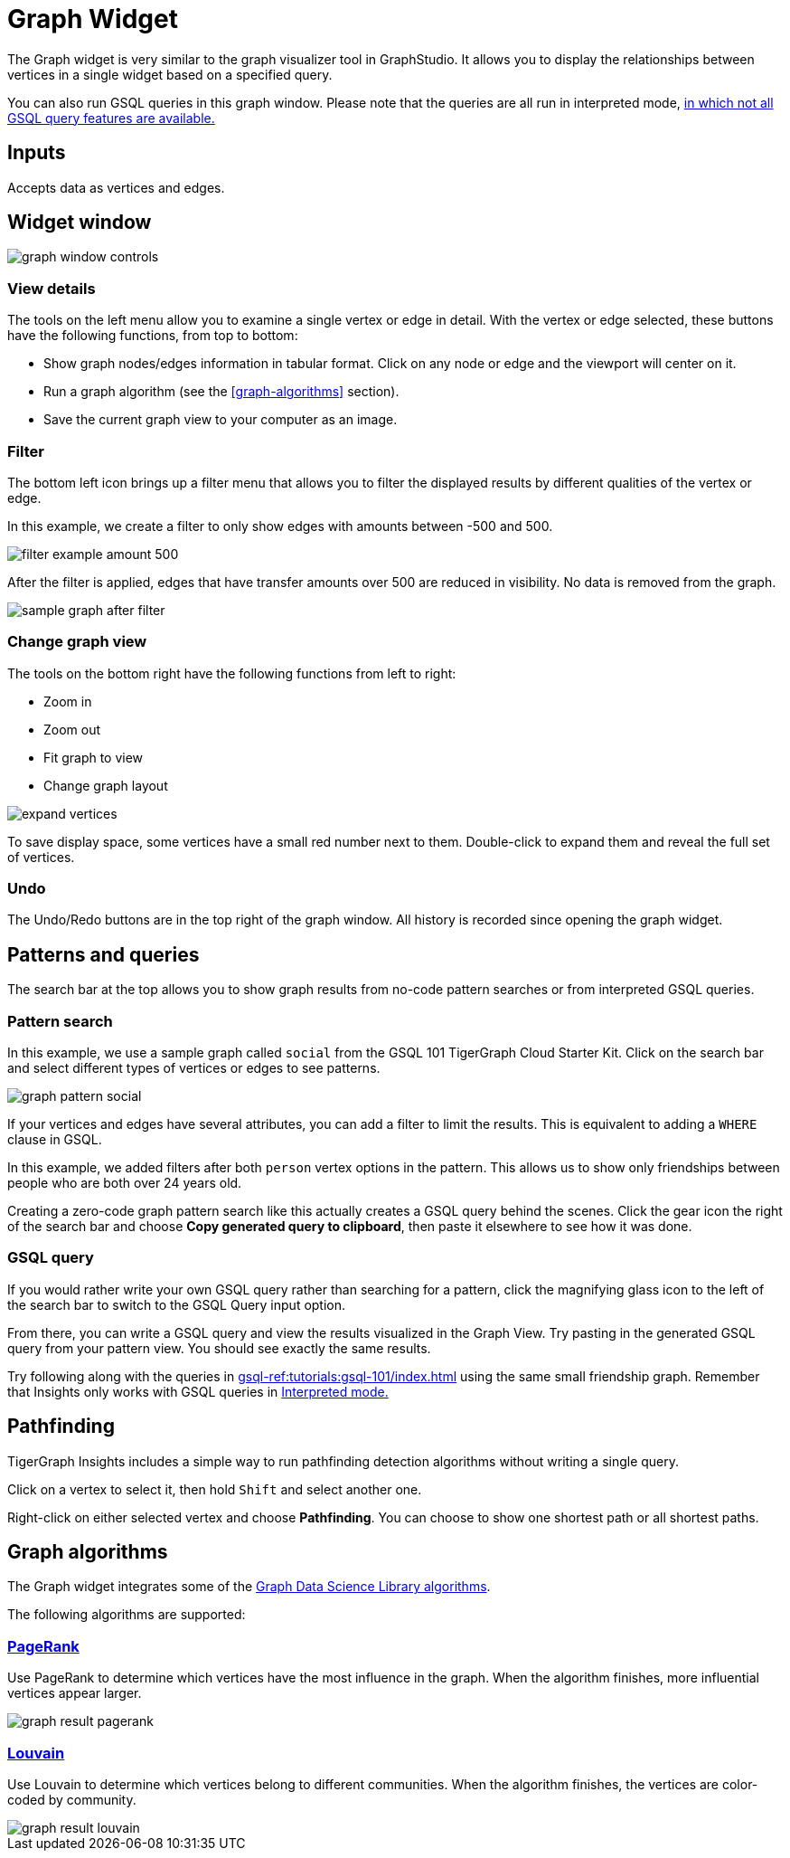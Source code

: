 = Graph Widget
:experimental:

The Graph widget is very similar to the graph visualizer tool in GraphStudio.
It allows you to display the relationships between vertices in a single widget based on a specified query.

You can also run GSQL queries in this graph window.
Please note that the queries are all run in interpreted mode,
xref:gsql-ref:appendix:interpreted-gsql-limitations.adoc[in which not all GSQL query features are available.]

== Inputs

Accepts data as vertices and edges.

== Widget window

image::graph-window-controls.png[]

=== View details

The tools on the left menu allow you to examine a single vertex or edge in detail.
With the vertex or edge selected, these buttons have the following functions, from top to bottom:

* Show graph nodes/edges information in tabular format.
Click on any node or edge and the viewport will center on it.
* Run a graph algorithm (see the <<graph-algorithms>> section).
* Save the current graph view to your computer as an image.

=== Filter

The bottom left icon brings up a filter menu that allows you to filter the displayed results by different qualities of the vertex or edge.

In this example, we create a filter to only show edges with amounts between -500 and 500.

image::filter-example-amount-500.png[]

After the filter is applied, edges that have transfer amounts over 500 are reduced in visibility.
No data is removed from the graph.

image::sample-graph-after-filter.png[]

=== Change graph view

The tools on the bottom right have the following functions from left to right:

* Zoom in
* Zoom out
* Fit graph to view
* Change graph layout

image::expand-vertices.png[]

To save display space, some vertices have a small red number next to them.
Double-click to expand them and reveal the full set of vertices.

=== Undo

The Undo/Redo buttons are in the top right of the graph window.
All history is recorded since opening the graph widget.

== Patterns and queries

The search bar at the top allows you to show graph results from no-code pattern searches or from interpreted GSQL queries.

=== Pattern search

In this example, we use a sample graph called `social` from the GSQL 101 TigerGraph Cloud Starter Kit.
Click on the search bar and select different types of vertices or edges to see patterns.

image::graph-pattern-social.png[]

If your vertices and edges have several attributes, you can add a filter to limit the results.
This is equivalent to adding a `WHERE` clause in GSQL.

In this example, we added filters after both `person` vertex options in the pattern.
This allows us to show only friendships between people who are both over 24 years old.

Creating a zero-code graph pattern search like this actually creates a GSQL query behind the scenes.
Click the gear icon the right of the search bar and choose btn:[Copy generated query to clipboard], then paste it elsewhere to see how it was done.

=== GSQL query

If you would rather write your own GSQL query rather than searching for a pattern, click the magnifying glass icon to the left of the search bar to switch to the GSQL Query input option.

From there, you can write a GSQL query and view the results visualized in the Graph View.
Try pasting in the generated GSQL query from your pattern view.
You should see exactly the same results.

Try following along with the queries in xref:gsql-ref:tutorials:gsql-101/index.adoc[] using the same small friendship graph.
Remember that Insights only works with GSQL queries in xref:gsql-ref:appendix:interpreted-gsql-limitations.adoc[Interpreted mode.]

== Pathfinding

TigerGraph Insights includes a simple way to run pathfinding detection algorithms without writing a single query.

Click on a vertex to select it, then hold kbd:[Shift] and select another one.

Right-click on either selected vertex and choose btn:[Pathfinding].
You can choose to show one shortest path or all shortest paths.

== Graph algorithms

The Graph widget integrates some of the xref:graph-ml:intro:[Graph Data Science Library algorithms].

The following algorithms are supported:

=== xref:graph-ml:centrality-algorithms:pagerank.adoc[PageRank]

Use PageRank to determine which vertices have the most influence in the graph.
When the algorithm finishes, more influential vertices appear larger.

image::graph-result-pagerank.png[]

=== xref:graph-ml:community-algorithms:louvain.adoc[Louvain]

Use Louvain to determine which vertices belong to different communities.
When the algorithm finishes, the vertices are color-coded by community.

image::graph-result-louvain.png[]